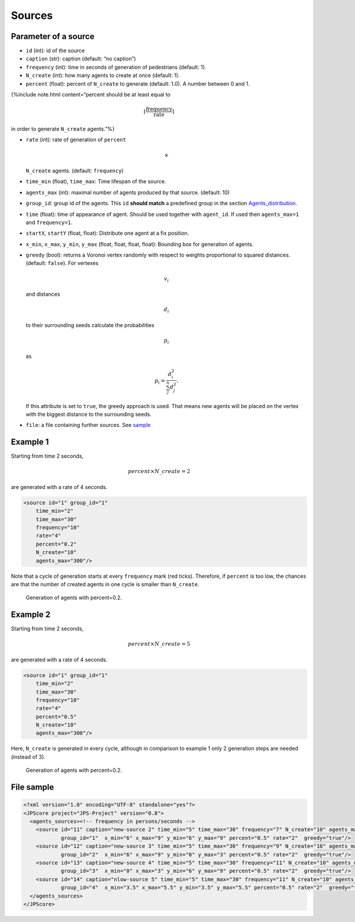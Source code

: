 =======
Sources
=======

Parameter of a source
=====================

-  ``id`` (int): id of the source
-  ``caption`` (str): caption (default: “no caption”)
-  ``frequency`` (int): time in seconds of generation of pedestrians
   (default: 1).
-  ``N_create`` (int): how many agents to create at once (default: 1).
-  ``percent`` (float): percent of ``N_create`` to generate (default:
   1.0). A number between 0 and 1.

{%include note.html content=“percent should be at least equal to

.. math:: \lceil \frac{\text{frequency}}{\text{rate}}\rceil

\ in order to generate ``N_create`` agents.”%}

-  ``rate`` (int): rate of generation of ``percent``\ 

   .. math:: \times

   \ ``N_create`` agents. (default: ``frequency``)

-  ``time_min`` (float), ``time_max``: Time lifespan of the source.

-  ``agents_max`` (int): maximal number of agents produced by that
   source. (default: 10)

-  ``group_id``: group id of the agents. This ``id`` **should match** a
   predefined group in the section
   `Agents_distribution <jpscore_inifile.html#agents_distribution>`__.

-  ``time`` (float): time of appearance of agent. Should be used
   together with ``agent_id``. If used then ``agents_max=1`` and
   ``frequency=1``.

-  ``startX``, ``startY`` (float, float): Distribute one agent at a fix
   position.

-  ``x_min``, ``x_max``, ``y_min``, ``y_max`` (float, float, float,
   float): Bounding box for generation of agents.

-  ``greedy`` (bool): returns a Voronoi vertex randomly with respect to
   weights proportional to squared distances. (default: ``false``). For
   vertexes

   .. math:: v_i

   \ and distances

   .. math:: d_i

   to their surrounding seeds calculate the probabilities

   .. math:: p_i

   as

   .. math:: p_i= \frac{d_i^2}{\sum_j^n d_j^2}.

   If this attribute is set to ``true``, the greedy approach is used.
   That means new agents will be placed on the vertex with the biggest
   distance to the surrounding seeds.

-  ``file``: a file containing further sources. See
   `sample <jpscore_sources.html#file-sample>`__

Example 1
=========

Starting from time 2 seconds,

.. math:: percent\times N\_create=2

\ are generated with a rate of 4 seconds.

.. code:: xml

   <source id="1" group_id="1"
       time_min="2"
       time_max="30" 
       frequency="10"
       rate="4"
       percent="0.2" 
       N_create="10"
       agents_max="300"/>

Note that a cycle of generation starts at every ``frequency`` mark (red
ticks). Therefore, if ``percent`` is too low, the chances are that the
number of created agents in one cycle is smaller than ``N_create``.

.. figure:: %7B%7B%20site.baseurl%20%7D%7D/images/sources_p02.gif
   :alt: Generation of agents with percent=0.2.

   Generation of agents with percent=0.2.

Example 2
=========

Starting from time 2 seconds,

.. math:: percent\times N\_create=5

\ are generated with a rate of 4 seconds.

.. code:: xml

   <source id="1" group_id="1"
       time_min="2"
       time_max="30" 
       frequency="10"
       rate="4"
       percent="0.5" 
       N_create="10"
       agents_max="300"/>

Here, ``N_create`` is generated in every cycle, although in comparison
to example 1 only 2 generation steps are needed (instead of 3).

.. figure:: %7B%7B%20site.baseurl%20%7D%7D/images/sources_p05.gif
   :alt: Generation of agents with percent=0.2.

   Generation of agents with percent=0.2.

File sample
===========

.. code:: xml

   <?xml version="1.0" encoding="UTF-8" standalone="yes"?>
   <JPScore project="JPS-Project" version="0.8">
     <agents_sources><!-- frequency in persons/seconds -->
       <source id="11" caption="new-source 2" time_min="5" time_max="30" frequency="7" N_create="10" agents_max="300"
               group_id="1"  x_min="6" x_max="9" y_min="6" y_max="9" percent="0.5" rate="2"  greedy="true"/>
       <source id="12" caption="new-source 3" time_min="5" time_max="30" frequency="9" N_create="10" agents_max="300"
               group_id="2"  x_min="6" x_max="9" y_min="0" y_max="3" percent="0.5" rate="2"  greedy="true"/>
       <source id="13" caption="new-source 4" time_min="5" time_max="30" frequency="11" N_create="10" agents_max="300"
               group_id="3"  x_min="0" x_max="3" y_min="6" y_max="9" percent="0.5" rate="2"  greedy="true"/>
       <source id="14" caption="nlow-source 5" time_min="5" time_max="30" frequency="11" N_create="10" agents_max="300"
               group_id="4"  x_min="3.5" x_max="5.5" y_min="3.5" y_max="5.5" percent="0.5" rate="2"  greedy="true"/>
     </agents_sources>
   </JPScore>
